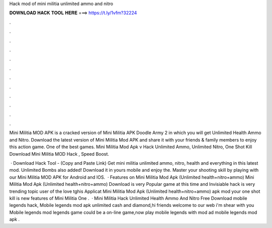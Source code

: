 Hack mod of mini militia unlimited ammo and nitro



𝐃𝐎𝐖𝐍𝐋𝐎𝐀𝐃 𝐇𝐀𝐂𝐊 𝐓𝐎𝐎𝐋 𝐇𝐄𝐑𝐄 ===> https://t.ly/1vfm?32224



.



.



.



.



.



.



.



.



.



.



.



.

Mini Militia MOD APK is a cracked version of Mini Militia APK Doodle Army 2 in which you will get Unlimited Health Ammo and Nitro. Download the latest version of Mini Militia Mod APK and share it with your friends & family members to enjoy this action game. One of the best games. Mini Militia Mod Apk v Hack Unlimited Ammo, Unlimited Nitro, One Shot Kill Download Mini Militia MOD Hack , Speed Boost.

 · Download Hack Tool -  (Copy and Paste Link) Get mini militia unlimited ammo, nitro, health and everything in this latest mod. Unlimited Bombs also added! Download it in yours mobile and enjoy the. Master your shooting skill by playing with our Mini Militia MOD APK for Android and IOS.  · Features on Mini Militia Mod Apk (Unlimited health+nitro+ammo) Mini Militia Mod Apk (Unlimited health+nitro+ammo) Download is very Popular game at this time and Invisiable hack is very trending topic user of the love tghis Applicat Mini Militia Mod Apk (Unlimited health+nitro+ammo) apk mod your one shot kill is new features of Mini Militia One .  · Mini Militia Hack Unlimited Health Ammo And Nitro Free Download mobile legends hack, Mobile legends mod apk unlimited cash and diamond,hi friends welcome to our web  i'm shear with you Mobile legends mod  legends game could be a on-line game,now play mobile legends with mod ad mobile legends mod apk .
